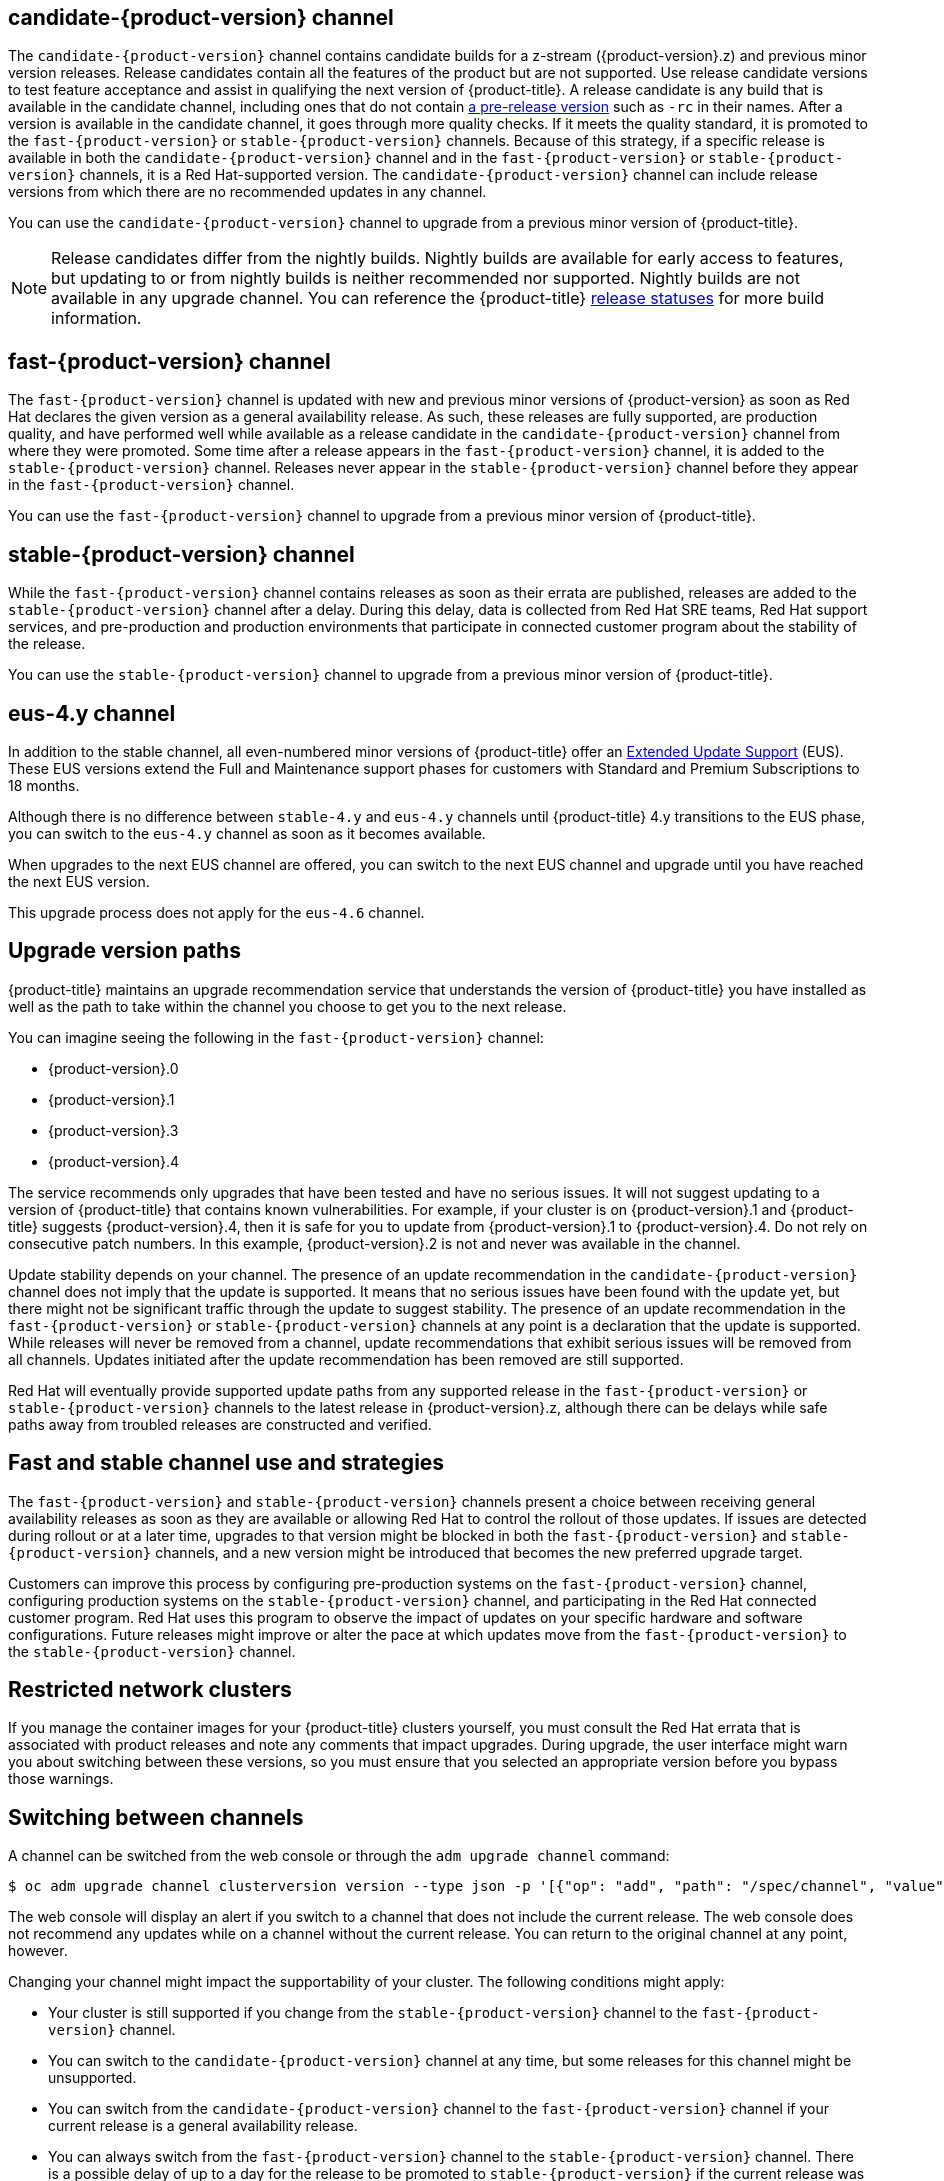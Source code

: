 // Module included in the following assemblies:
//
// * updating/understanding-upgrade-channels-release.adoc

[id="understanding-upgrade-channels_{context}"]


== candidate-{product-version} channel

The `candidate-{product-version}` channel contains candidate builds for a z-stream ({product-version}.z) and previous minor version releases. Release candidates contain all the features of the product but are not supported. Use release candidate versions to test feature acceptance and assist in qualifying the next version of {product-title}. A release candidate is any build that is available in the candidate channel, including ones that do not contain link:https://semver.org/spec/v2.0.0.html#spec-item-9[a pre-release version] such as `-rc` in their names. After a version is available in the candidate channel, it goes through more quality checks. If it meets the quality standard, it is promoted to the `fast-{product-version}` or `stable-{product-version}` channels. Because of this strategy, if a specific release is available in both the `candidate-{product-version}` channel and in the `fast-{product-version}` or `stable-{product-version}` channels, it is a Red Hat-supported version. The `candidate-{product-version}` channel can include release versions from which there are no recommended updates in any channel.

You can use the `candidate-{product-version}` channel to upgrade from a previous minor version of {product-title}.

[NOTE]
====
Release candidates differ from the nightly builds. Nightly builds are available for early access to features, but updating to or from nightly builds is neither recommended nor supported. Nightly builds are not available in any upgrade channel. You can reference the {product-title}
ifdef::openshift-origin[]
link:https://origin-release.apps.ci.l2s4.p1.openshiftapps.com/[release statuses]
endif::[]
ifndef::openshift-origin[]
link:https://openshift-release.apps.ci.l2s4.p1.openshiftapps.com/[release statuses]
endif::[]
for more build information.
====


== fast-{product-version} channel

The `fast-{product-version}` channel is updated with new and previous minor versions of {product-version} as soon as Red Hat declares the given version as a general availability release. As such, these releases are fully supported, are production quality, and have performed well while available as a release candidate in the `candidate-{product-version}` channel from where they were promoted. Some time after a release appears in the `fast-{product-version}` channel, it is added to the `stable-{product-version}` channel. Releases never appear in the `stable-{product-version}` channel before they appear in the `fast-{product-version}` channel.

You can use the `fast-{product-version}` channel to upgrade from a previous minor version of {product-title}.
endif::openshift-origin[]

ifndef::openshift-origin[]

== stable-{product-version} channel
While the `fast-{product-version}` channel contains releases as soon as their errata are published, releases are added to the `stable-{product-version}` channel after a delay. During this delay, data is collected from Red Hat SRE teams, Red Hat support services, and pre-production and production environments that participate in connected customer program about the stability of the release.

You can use the `stable-{product-version}` channel to upgrade from a previous minor version of {product-title}.
endif::openshift-origin[]
ifdef::openshift-origin[]

== stable-4 channel
Releases are added to the `stable-4` channel after passing all tests.

You can use the `stable-4` channel to upgrade from a previous minor version of {product-title}.
endif::openshift-origin[]

ifndef::openshift-origin[]

== eus-4.y channel

In addition to the stable channel, all even-numbered minor versions of {product-title} offer an link:https://access.redhat.com/support/policy/updates/openshift#ocp4_phases[Extended Update Support] (EUS). These EUS versions extend the Full and Maintenance support phases for customers with Standard and Premium Subscriptions to 18 months.

Although there is no difference between `stable-4.y` and `eus-4.y` channels until {product-title} 4.y transitions to the EUS phase, you can switch to the `eus-4.y` channel as soon as it becomes available.

When upgrades to the next EUS channel are offered, you can switch to the next EUS channel and upgrade until you have reached the next EUS version.

This upgrade process does not apply for the `eus-4.6` channel.
endif::openshift-origin[]


== Upgrade version paths

{product-title} maintains an upgrade recommendation service that understands the version of {product-title} you have installed as well as the path to take within the channel you choose to get you to the next release.

ifndef::openshift-origin[]
You can imagine seeing the following in the `fast-{product-version}` channel:
endif::openshift-origin[]
ifdef::openshift-origin[]
You can imagine seeing the following in the `stable-4` channel:
endif::openshift-origin[]

* {product-version}.0
* {product-version}.1
* {product-version}.3
* {product-version}.4

The service recommends only upgrades that have been tested and have no serious issues. It will not suggest updating to a version of {product-title} that contains known vulnerabilities. For example, if your cluster is on {product-version}.1 and {product-title} suggests {product-version}.4, then it is safe for you to update from {product-version}.1 to {product-version}.4. Do not rely on consecutive patch numbers. In this example, {product-version}.2 is not and never was available in the channel.

ifndef::openshift-origin[]
Update stability depends on your channel. The presence of an update recommendation in the `candidate-{product-version}` channel does not imply that the update is supported. It means that no serious issues have been found with the update yet, but there might not be significant traffic through the update to suggest stability. The presence of an update recommendation in the `fast-{product-version}` or `stable-{product-version}` channels at any point is a declaration that the update is supported. While releases will never be removed from a channel, update recommendations that exhibit serious issues will be removed from all channels. Updates initiated after the update recommendation has been removed are still supported.

Red Hat will eventually provide supported update paths from any supported release in the `fast-{product-version}` or `stable-{product-version}` channels to the latest release in {product-version}.z, although there can be delays while safe paths away from troubled releases are constructed and verified.
endif::openshift-origin[]

ifdef::openshift-origin[]
The presence of an update recommendation in the `stable-4` channel at any point is a declaration that the update is supported. While releases will never be removed from the channel, update recommendations that exhibit serious issues will be removed from the channel. Updates initiated after the update recommendation has been removed are still supported.
endif::openshift-origin[]

ifndef::openshift-origin[]

== Fast and stable channel use and strategies

The `fast-{product-version}` and `stable-{product-version}` channels present a choice between receiving general availability releases as soon as they are available or allowing Red Hat to control the rollout of those updates. If issues are detected during rollout or at a later time, upgrades to that version might be blocked in both the `fast-{product-version}` and `stable-{product-version}` channels, and a new version might be introduced that becomes the new preferred upgrade target.

Customers can improve this process by configuring pre-production systems on the `fast-{product-version}` channel, configuring production systems on the `stable-{product-version}` channel, and participating in the Red Hat connected customer program. Red Hat uses this program to observe the impact of updates on your specific hardware and software configurations. Future releases might improve or alter the pace at which updates move from the `fast-{product-version}` to the `stable-{product-version}` channel.
endif::openshift-origin[]


== Restricted network clusters

If you manage the container images for your {product-title} clusters yourself, you must consult the Red Hat errata that is associated with product releases and note any comments that impact upgrades. During upgrade, the user interface might warn you about switching between these versions, so you must ensure that you selected an appropriate version before you bypass those warnings.

ifndef::openshift-origin[]

== Switching between channels

A channel can be switched from the web console or through the `adm upgrade channel` command:

----
$ oc adm upgrade channel clusterversion version --type json -p '[{"op": "add", "path": "/spec/channel", "value": "<channel>”}]'
----

The web console will display an alert if you switch to a channel that does not include the current release. The web console does not recommend any updates while on a channel without the current release. You can return to the original channel at any point, however.

Changing your channel might impact the supportability of your cluster. The following conditions might apply:

* Your cluster is still supported if you change from the `stable-{product-version}` channel to the `fast-{product-version}` channel.

* You can switch to the `candidate-{product-version}` channel at any time, but some releases for this channel might be unsupported.

* You can switch from the `candidate-{product-version}` channel to the `fast-{product-version}` channel if your current release is a general availability release.

* You can always switch from the `fast-{product-version}` channel to the `stable-{product-version}` channel. There is a possible delay of up to a day for the release to be promoted to `stable-{product-version}` if the current release was recently promoted.
endif::openshift-origin[]
